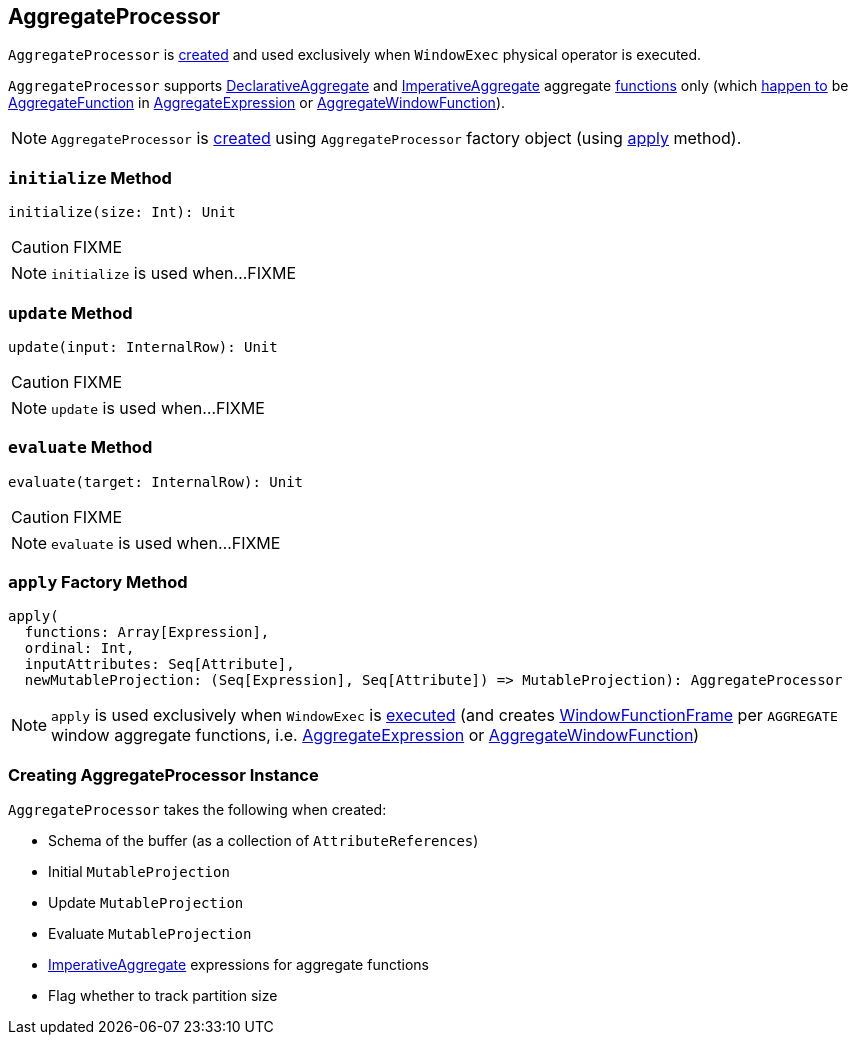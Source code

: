 == [[AggregateProcessor]] AggregateProcessor

`AggregateProcessor` is <<apply, created>> and used exclusively when `WindowExec` physical operator is executed.

`AggregateProcessor` supports link:spark-sql-Expression-AggregateFunction-DeclarativeAggregate.adoc[DeclarativeAggregate] and link:spark-sql-Expression-AggregateFunction-ImperativeAggregate.adoc[ImperativeAggregate] aggregate <<functions, functions>> only (which link:spark-sql-SparkPlan-WindowExec.adoc#windowFrameExpressionFactoryPairs[happen to] be link:spark-sql-Expression-AggregateFunction.adoc[AggregateFunction] in link:spark-sql-Expression-AggregateExpression.adoc[AggregateExpression] or link:spark-sql-Expression-AggregateWindowFunction.adoc[AggregateWindowFunction]).

NOTE: `AggregateProcessor` is <<creating-instance, created>> using `AggregateProcessor` factory object (using <<apply, apply>> method).

=== [[initialize]] `initialize` Method

[source, scala]
----
initialize(size: Int): Unit
----

CAUTION: FIXME

NOTE: `initialize` is used when...FIXME

=== [[update]] `update` Method

[source, scala]
----
update(input: InternalRow): Unit
----

CAUTION: FIXME

NOTE: `update` is used when...FIXME

=== [[evaluate]] `evaluate` Method

[source, scala]
----
evaluate(target: InternalRow): Unit
----

CAUTION: FIXME

NOTE: `evaluate` is used when...FIXME

=== [[apply]][[functions]] `apply` Factory Method

[source, scala]
----
apply(
  functions: Array[Expression],
  ordinal: Int,
  inputAttributes: Seq[Attribute],
  newMutableProjection: (Seq[Expression], Seq[Attribute]) => MutableProjection): AggregateProcessor
----

NOTE: `apply` is used exclusively when `WindowExec` is link:spark-sql-SparkPlan-WindowExec.adoc#doExecute[executed] (and creates link:spark-sql-WindowFunctionFrame.adoc[WindowFunctionFrame] per `AGGREGATE` window aggregate functions, i.e. link:spark-sql-Expression-AggregateExpression.adoc[AggregateExpression] or link:spark-sql-Expression-AggregateWindowFunction.adoc[AggregateWindowFunction])

=== [[creating-instance]] Creating AggregateProcessor Instance

`AggregateProcessor` takes the following when created:

* [[bufferSchema]] Schema of the buffer (as a collection of `AttributeReferences`)
* [[initialProjection]] Initial `MutableProjection`
* [[updateProjection]] Update `MutableProjection`
* [[evaluateProjection]] Evaluate `MutableProjection`
* [[imperatives]] link:spark-sql-Expression-AggregateFunction-ImperativeAggregate.adoc[ImperativeAggregate] expressions for aggregate functions
* [[trackPartitionSize]] Flag whether to track partition size
